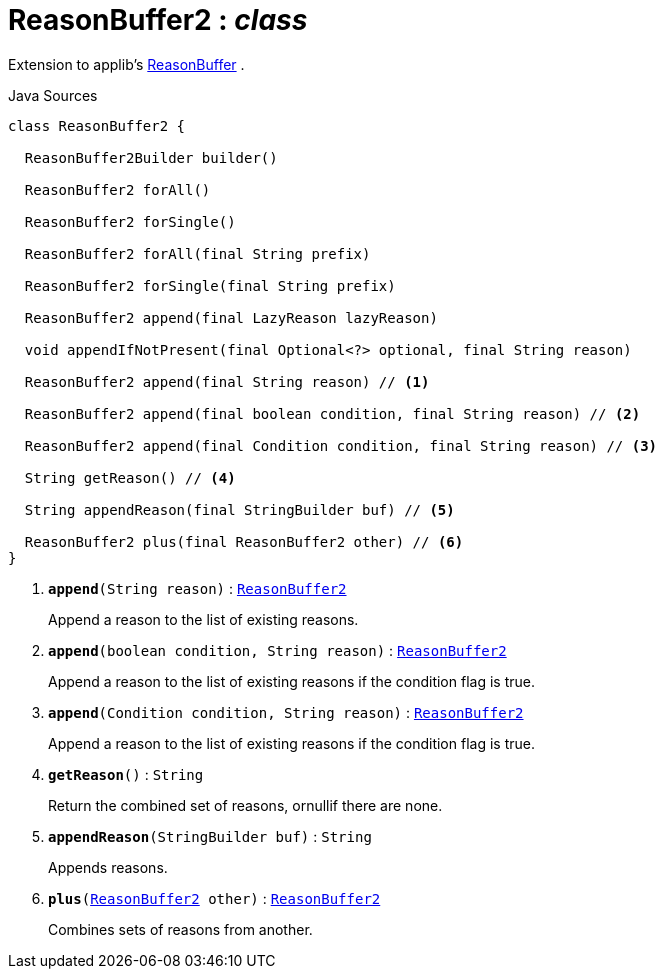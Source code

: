 = ReasonBuffer2 : _class_
:Notice: Licensed to the Apache Software Foundation (ASF) under one or more contributor license agreements. See the NOTICE file distributed with this work for additional information regarding copyright ownership. The ASF licenses this file to you under the Apache License, Version 2.0 (the "License"); you may not use this file except in compliance with the License. You may obtain a copy of the License at. http://www.apache.org/licenses/LICENSE-2.0 . Unless required by applicable law or agreed to in writing, software distributed under the License is distributed on an "AS IS" BASIS, WITHOUT WARRANTIES OR  CONDITIONS OF ANY KIND, either express or implied. See the License for the specific language governing permissions and limitations under the License.

Extension to applib's xref:system:generated:index/applib/util/ReasonBuffer.adoc[ReasonBuffer] .

.Java Sources
[source,java]
----
class ReasonBuffer2 {

  ReasonBuffer2Builder builder()

  ReasonBuffer2 forAll()

  ReasonBuffer2 forSingle()

  ReasonBuffer2 forAll(final String prefix)

  ReasonBuffer2 forSingle(final String prefix)

  ReasonBuffer2 append(final LazyReason lazyReason)

  void appendIfNotPresent(final Optional<?> optional, final String reason)

  ReasonBuffer2 append(final String reason) // <.>

  ReasonBuffer2 append(final boolean condition, final String reason) // <.>

  ReasonBuffer2 append(final Condition condition, final String reason) // <.>

  String getReason() // <.>

  String appendReason(final StringBuilder buf) // <.>

  ReasonBuffer2 plus(final ReasonBuffer2 other) // <.>
}
----

<.> `[teal]#*append*#(String reason)` : `xref:system:generated:index/applib/util/ReasonBuffer2.adoc[ReasonBuffer2]`
+
--
Append a reason to the list of existing reasons.
--
<.> `[teal]#*append*#(boolean condition, String reason)` : `xref:system:generated:index/applib/util/ReasonBuffer2.adoc[ReasonBuffer2]`
+
--
Append a reason to the list of existing reasons if the condition flag is true.
--
<.> `[teal]#*append*#(Condition condition, String reason)` : `xref:system:generated:index/applib/util/ReasonBuffer2.adoc[ReasonBuffer2]`
+
--
Append a reason to the list of existing reasons if the condition flag is true.
--
<.> `[teal]#*getReason*#()` : `String`
+
--
Return the combined set of reasons, ornullif there are none.
--
<.> `[teal]#*appendReason*#(StringBuilder buf)` : `String`
+
--
Appends reasons.
--
<.> `[teal]#*plus*#(xref:system:generated:index/applib/util/ReasonBuffer2.adoc[ReasonBuffer2] other)` : `xref:system:generated:index/applib/util/ReasonBuffer2.adoc[ReasonBuffer2]`
+
--
Combines sets of reasons from another.
--

